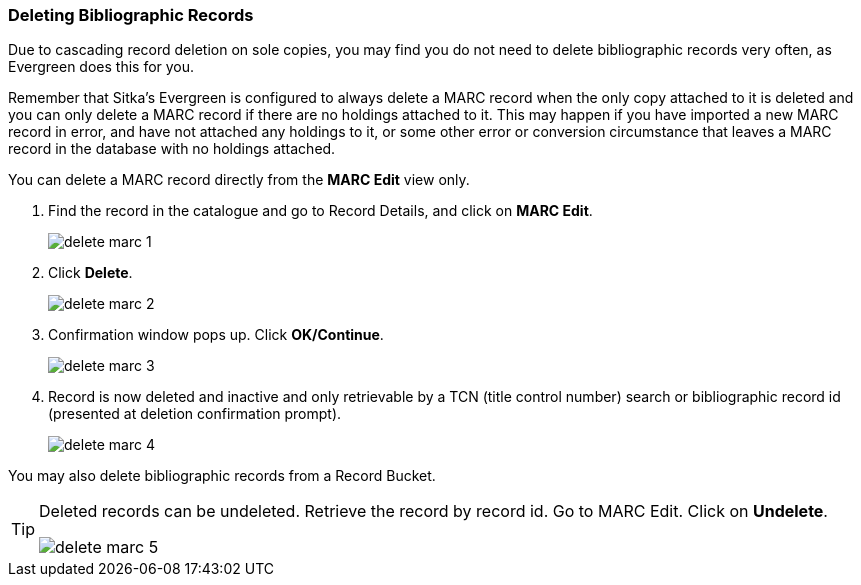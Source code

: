 Deleting Bibliographic Records
~~~~~~~~~~~~~~~~~~~~~~~~~~~~~~


Due to cascading record deletion on sole copies, you may find you do not need to delete bibliographic records very often, as Evergreen does this for you.

Remember that Sitka's Evergreen is configured to always delete a MARC record when the only copy attached to it is deleted and you can only delete a MARC record if there are no holdings attached to it. This may happen if you have imported a new MARC record in error, and have not attached any holdings to it, or some other error or conversion circumstance that leaves a MARC record in the database with no holdings attached.

You can delete a MARC record directly from the *MARC Edit* view only.

. Find the record in the catalogue and go to Record Details, and click on *MARC Edit*.
+
image::images/cat/delete-marc-1.png[]
+
. Click *Delete*.
+
image::images/cat/delete-marc-2.png[]
+
. Confirmation window pops up. Click *OK/Continue*. 
+
image::images/cat/delete-marc-3.png[]
+
. Record is now deleted and inactive and only retrievable by a TCN (title control number) search or bibliographic record id (presented at deletion confirmation prompt).
+
image::images/cat/delete-marc-4.png[]

You may also delete bibliographic records from a Record Bucket.

[TIP]
=====
Deleted records can be undeleted. Retrieve the record by record id. Go to MARC Edit. Click on *Undelete*.

image::images/cat/delete-marc-5.png[]
=====

